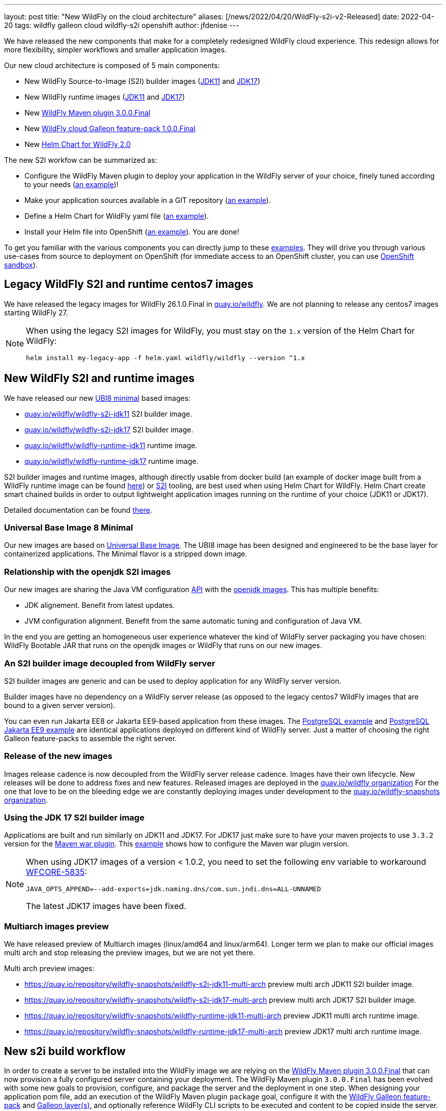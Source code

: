 ---
layout: post
title:  "New WildFly on the cloud architecture"
aliases: [/news/2022/04/20/WildFly-s2i-v2-Released]
date:   2022-04-20
tags:   wildfly galleon cloud wildfly-s2i openshift
author: jfdenise
---

We have released the new components that make for a completely redesigned WildFly cloud experience.
This redesign allows for more flexibility, simpler workflows and smaller application images.

Our new cloud architecture is composed of 5 main components:

* New WildFly Source-to-Image (S2I) builder images (link:https://quay.io/repository/wildfly/wildfly-s2i-jdk11[JDK11] and link:https://quay.io/repository/wildfly/wildfly-s2i-jdk17[JDK17])
* New WildFly runtime images (link:https://quay.io/repository/wildfly/wildfly-runtime-jdk11[JDK11] and link:https://quay.io/repository/wildfly/wildfly-runtime-jdk17[JDK17])
* New link:https://github.com/wildfly/wildfly-maven-plugin/[WildFly Maven plugin 3.0.0.Final]
* New link:https://github.com/wildfly-extras/wildfly-cloud-galleon-pack[WildFly cloud Galleon feature-pack 1.0.0.Final]
* New link:https://github.com/wildfly/wildfly-charts[Helm Chart for WildFly 2.0]

The new S2I workfow can be summarized as:

* Configure the WildFly Maven plugin to deploy your application in the WildFly server of your choice, finely tuned according to your needs (link:https://github.com/wildfly/wildfly-s2i/blob/main/examples/jsf-ejb-jpa/pom.xml[an example])!
* Make your application sources available in a GIT repository (link:https://github.com/wildfly/wildfly-s2i/blob/main/examples/postgresql[an example]).
* Define a Helm Chart for WildFly yaml file (link:https://github.com/wildfly/wildfly-s2i/blob/main/examples/postgresql/helm.yaml[an example]).
* Install your Helm file into OpenShift (link:https://github.com/wildfly/wildfly-s2i/blob/main/examples/jsf-ejb-jpa/README.md#example-steps[an example]). You are done!

To get you familiar with the various components you can directly jump to these link:https://github.com/wildfly/wildfly-s2i/tree/main/examples[examples].
They will drive you through various use-cases from source to deployment on OpenShift (for immediate access to an OpenShift cluster, you can use link:https://developers.redhat.com/developer-sandbox[OpenShift sandbox]).

== Legacy WildFly S2I and runtime centos7 images

We have released the legacy images for WildFly 26.1.0.Final in link:https://quay.io/organization/wildfly[quay.io/wildfly].
We are not planning to release any centos7 images starting WildFly 27.

[NOTE]
====
When using the legacy S2I images for WildFly, you must stay on the `1.x` version of the Helm Chart for WildFly:
```
helm install my-legacy-app -f helm.yaml wildfly/wildfly --version ^1.x
```
====

== New WildFly S2I and runtime images

We have released our new link:https://catalog.redhat.com/software/containers/ubi8/ubi-minimal/5c359a62bed8bd75a2c3fba8[UBI8 minimal] based images:

* link:https://quay.io/repository/wildfly/wildfly-s2i-jdk11[quay.io/wildfly/wildfly-s2i-jdk11] S2I builder image.

* link:https://quay.io/repository/wildfly/wildfly-s2i-jdk17[quay.io/wildfly/wildfly-s2i-jdk17] S2I builder image.

* link:https://quay.io/repository/wildfly/wildfly-runtime-jdk11[quay.io/wildfly/wildfly-runtime-jdk11] runtime image.

* link:https://quay.io/repository/wildfly/wildfly-runtime-jdk17[quay.io/wildfly/wildfly-runtime-jdk17] runtime image.

S2I builder images and runtime images, although directly usable from docker build (an example of docker image built
from a WildFly runtime image can be found
link:https://github.com/wildfly/wildfly-s2i/tree/main/examples/docker-build/README.md[here]) or link:https://github.com/openshift/source-to-image[S2I] tooling,
are best used when using Helm Chart for WildFly. Helm Chart create smart chained builds in order to output lightweight
application images running on the runtime of your choice (JDK11 or JDK17).

Detailed documentation can be found link:https://github.com/wildfly/wildfly-s2i/blob/main/README.md[there].

=== Universal Base Image 8 Minimal

Our new images are based on link:https://hub.docker.com/r/redhat/ubi8[Universal Base Image].
The UBI8 image has been designed and engineered to be the base layer for containerized applications.
The Minimal flavor is a stripped down image.

=== Relationship with the openjdk S2I images

Our new images are sharing the Java VM configuration link:https://github.com/jboss-container-images/openjdk/blob/develop/modules/jvm/api/module.yaml[API] with the link:https://github.com/jboss-container-images/openjdk[openjdk images].
This has multiple benefits:

* JDK alignement. Benefit from latest updates.
* JVM configuration alignment. Benefit from the same automatic tuning and configuration of Java VM.

In the end you are getting an homogeneous user experience whatever the kind of WildFly server packaging you have chosen:
WildFly Bootable JAR that runs on the openjdk images or WildFly that runs on our new images.

=== An S2I builder image decoupled from WildFly server

S2I builder images are generic and can be used to deploy application for any WildFly server version.

Builder images have no dependency on a WildFly server release (as opposed to the legacy centos7 WildFly images that are bound to a given server version).

You can even run Jakarta EE8 or Jakarta EE9-based application from these images.
The link:https://github.com/wildfly/wildfly-s2i/tree/main/examples/postgresql/README.md[PostgreSQL example] and
link:https://github.com/wildfly/wildfly-s2i/tree/main/examples/postgresql-jakarta/README.md[PostgreSQL Jakarta EE9 example]
are identical applications deployed on different kind of WildFly server. Just a matter of choosing the right Galleon feature-packs to assemble the right server.

=== Release of the new images

Images release cadence is now decoupled from the WildFly server release cadence. Images have their own lifecycle. New releases will be done to address fixes and new features.
Released images are deployed in the link:http://quay.io/wildfly[quay.io/wildfly organization]
For the one that love to be on the bleeding edge we are constantly deploying images under development to the link:http://quay.io/wildfly-snapshots[quay.io/wildfly-snapshots organization].

=== Using the JDK 17 S2I builder image

Applications are built and run similarly on JDK11 and JDK17. For JDK17 just make sure to have your maven
projects to use `3.3.2` version for the link:https://maven.apache.org/plugins/maven-war-plugin/[Maven war plugin].
This link:https://github.com/wildfly/wildfly-s2i/tree/main/examples/postgresql-jakarta/README.md[example] shows how to configure the Maven war plugin version.

[NOTE]
====
When using JDK17 images of a version < 1.0.2, you need to set the following env variable to workaround link:https://issues.redhat.com/browse/WFCORE-5835[WFCORE-5835]:
```
JAVA_OPTS_APPEND=--add-exports=jdk.naming.dns/com.sun.jndi.dns=ALL-UNNAMED
```
The latest JDK17 images have been fixed.
====

=== Multiarch images preview

We have released preview of Multiarch images (linux/amd64 and linux/arm64). Longer term we plan
to make our official images multi arch and stop releasing the preview images, but we are not yet there.

Multi arch preview images:

* link:https://quay.io/repository/wildfly-snapshots/wildfly-s2i-jdk11-multi-arch[https://quay.io/repository/wildfly-snapshots/wildfly-s2i-jdk11-multi-arch] preview multi arch JDK11 S2I builder image.

* link:https://quay.io/repository/wildfly-snapshots/wildfly-s2i-jdk17-multi-arch[https://quay.io/repository/wildfly-snapshots/wildfly-s2i-jdk17-multi-arch] preview multi arch JDK17 S2I builder image.

* link:https://quay.io/repository/wildfly-snapshots/wildfly-runtime-jdk11-multi-arch[https://quay.io/repository/wildfly-snapshots/wildfly-runtime-jdk11-multi-arch] preview JDK11 multi arch runtime image.

* link:https://quay.io/repository/wildfly-snapshots/wildfly-runtime-jdk17-multi-arch[https://quay.io/repository/wildfly-snapshots/wildfly-runtime-jdk17-multi-arch] preview JDK17 multi arch runtime image.

== New s2i build workflow

In order to create a server to be installed into the WildFly image we are relying on the
link:https://github.com/wildfly/wildfly-maven-plugin/[WildFly Maven plugin 3.0.0.Final] that can now provision a fully configured server containing your deployment.
The WildFly Maven plugin `3.0.0.Final` has been evolved with some new goals to provision, configure, and package the server and the deployment in one step.
When designing your application pom file, add an execution of the WildFly Maven plugin `package` goal, configure it with the link:https://docs.wildfly.org/26.1/Galleon_Guide.html#wildfly-galleon-feature-packs[WildFly Galleon feature-pack]
and link:https://docs.wildfly.org/26.1/Galleon_Guide.html#wildfly_layers[Galleon layer(s)], and optionally reference WildFly CLI scripts to be executed and
content to be copied inside the server. At the end of the build you will get (by default in the `target/server` directory)
a server with your app deployed, ready to be installed in the image.

In order to allow for a smooth transition to the new images, we are still supporting (in a deprecated way) the legacy workflow.
Your existing application would work, but you are now required to specify the Galleon feature-pack(s) and layer(s)
(`GALLEON_PROVISION_FEATURE_PACKS` and `GALLEON_PROVISION_LAYERS` env variables)
you want to provision during the S2I build.

== Execution time server configuration

Application images built from the WildFly S2I builder or runtime images both expose
the same API allowing you to fine tune the server execution.
This API is exposed by means of environment variables to be set when configuring your deployment.

=== JVM configuration API

The JVM link:https://github.com/jboss-container-images/openjdk/blob/develop/modules/jvm/api/module.yaml[env variables]
that are used today with WildFly s2i images are still supported. They are a nice way to tune the JVM.

=== WildFly server startup configuration API

The new server startup configuration API is described in this
link:https://github.com/wildfly/wildfly-cekit-modules/blob/main/jboss/container/wildfly/run/api/module.yaml[documentation].
This API comes with default values that should cover the main use-cases. 2 env variables open-up new possibilities:

* `SERVER_ARGS` allows you to pass WildFly server arguments when starting the server.

* `CLI_LAUNCH_SCRIPT` allows you to provide a path (relative to `JBOSS_HOME` or absolute) to a CLI script to be executed at startup time. Although CLI scripts
should be executed at build time from the WildFly Maven plugin, in some cases it can be useful to adjust the configuration at execution time. You can package
a set of CLI scripts inside your server at build time, then reference one of these CLI scripts to be executed at runtime.

=== WildFly server subsystems configuration API

If you are using WildFly s2i images you are perhaps asking yourself where are the env variables you have been using
to configure the elytron subsystem, to add datasources, to configure logging or the microprofile-config subsystem,...
They are provided by means of a new link:https://github.com/wildfly-extras/wildfly-cloud-galleon-pack[WildFly cloud Galleon feature-pack]
that you can combine with the WildFly Galleon feature-pack at build time to produce a server supporting these env variables.

* If you only provision `org.wildfly:wildfly-galleon-pack:26.1.0.Final` you will get a "vanilla" WildFly server that
will get lightly adjusted by the image entrypoint to properly execute on OpenShift.

* If you provision `org.wildfly:wildfly-galleon-pack:26.1.0.Final` and `org.wildfly.cloud:wildfly-cloud-galleon-pack:1.0.0.Final`
you will get a WildFly server link:https://github.com/wildfly-extras/wildfly-cloud-galleon-pack/blob/main/doc/layers.md[pre configured] for cloud execution ready to be configured thanks to
the link:https://github.com/wildfly-extras/wildfly-cloud-galleon-pack/blob/main/doc/launch.md[environment variables] the cloud feature-pack exposes.

2 variants exist of the cloud feature-pack:

* `org.wildfly.cloud:wildfly-cloud-galleon-pack` to be used with `org.wildfly:wildfly-galleon-pack` to provision an EE8 server
as shown in this link:https://github.com/wildfly/wildfly-s2i/tree/main/examples/postgresql/README.md[example].
* `org.wildfly.cloud:wildfly-preview-cloud-galleon-pack` to be used with `org.wildfly:wildfly-preview-feature-pack` to provision a Jakarta EE9 server
as shown in this link:https://github.com/wildfly/wildfly-s2i/tree/main/examples/postgresql-jakarta/README.md[example].

Detailed documentation can be found link:https://github.com/wildfly-extras/wildfly-cloud-galleon-pack/blob/main/README.md[there].

== Examples

We have defined a set of link:https://github.com/wildfly/wildfly-s2i/tree/main/examples[examples] to help
you get started. They cover different use-cases that highlight the new capabilities.

The examples rely on link:https://github.com/wildfly/wildfly-charts[Helm Chart for WildFly]
to automate the build and deployment on OpenShift.

In order to deploy the examples onto OpenShift, you can log in to the
link:https://developers.redhat.com/developer-sandbox/[Developer Sandbox for Red Hat OpenShift].

The use cases covered are:

* link:https://github.com/wildfly/wildfly-s2i/tree/main/examples/cloud-default-config/README.md[Cloud default configuration], an application that interacts with a
`postgresql` database. The projects shows how to provision a server configured in a way that is similar to the default WildFly server presents in the legacy WildFly cento7 image.

* link:https://github.com/wildfly/wildfly-s2i/tree/main/examples/docker-build/README.md[Docker build], highlights the steps needed to build a docker image
that contains the server and your application.

* link:https://github.com/wildfly/wildfly-s2i/tree/main/examples/jsf-ejb-jpa/README.md[JSF, EJB application], simple application.

* link:https://github.com/wildfly/wildfly-s2i/tree/main/examples/elytron-oidc-client/README.md[Keycloak integration]. Use WildFly `elytron-oidc-client`
to interact with a Keycloak server. Also highlights the ability to provide server arguments at launch time.

* link:https://github.com/wildfly/wildfly-s2i/tree/main/examples/logging/README.md[Logging]. We all need to enable logging at some point.
With a simple CLI script executed at server boot time, enable logging and redirect all traces to the CONSOLE.

* link:https://github.com/wildfly/wildfly-s2i/tree/main/examples/postgresql/README.md[PostgreSQL]. Create a WildFly application with support for postgreSQL database.

* link:https://github.com/wildfly/wildfly-s2i/tree/main/examples/postgresql-jakarta/README.md[PostgreSQL Jakarta EE9].
Create a WildFly application with support for postgreSQL database. The running server and application are both compliant with Jakarta EE9.

* link:https://github.com/wildfly/wildfly-s2i/tree/main/examples/web-clustering/README.md[Clustering]. A cluster of PODS
that share web sessions. This example benefits from the WildFly cloud feature-pack and Helm Chart for WildFly capabilities
to automatically enable the `dns.DNS_PING` JGroups protocol and generate the ping service.

## Enjoy!

and...keep us posted with your feedback. (You can log these as new
link:https://github.com/wildfly/wildfly-s2i/issues[project issues].)

Thank-you!

JF Denise
